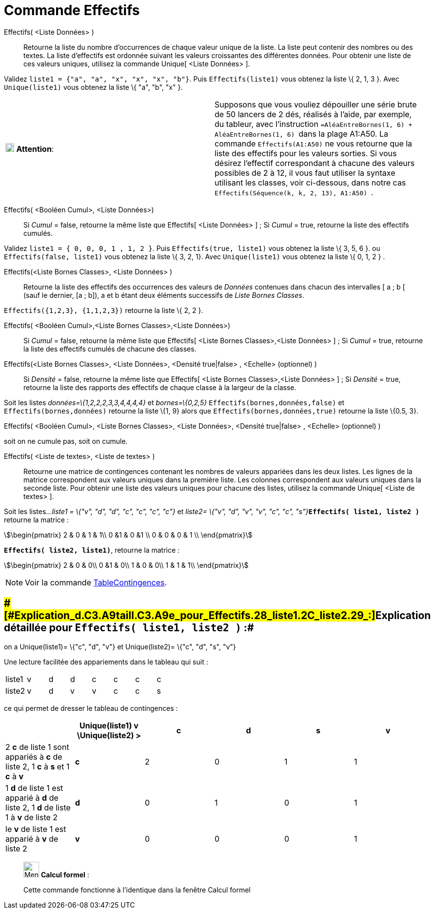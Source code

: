 = Commande Effectifs
:page-en: commands/Frequency
ifdef::env-github[:imagesdir: /fr/modules/ROOT/assets/images]

Effectifs( <Liste Données> )::
  Retourne la liste du nombre d'occurrences de chaque valeur unique de la liste.
  La liste peut contenir des nombres ou des textes.
  La liste d'effectifs est ordonnée suivant les valeurs croissantes des différentes données.
  Pour obtenir une liste de ces valeurs uniques, utilisez la commande Unique[ <Liste Données> ].

[EXAMPLE]
====

Validez `++liste1 = {"a", "a", "x", "x", "x", "b"}++`. Puis `++Effectifs(liste1)++` vous obtenez la liste \{
2, 1, 3 }. Avec `++Unique(liste1)++` vous obtenez la liste \{ "a", "b", "x" }.

====

[cols=",",]
|===
|image:18px-Attention.png[Attention,title="Attention",width=18,height=18] *Attention*: |Supposons que vous vouliez
dépouiller une série brute de 50 lancers de 2 dés, réalisés à l'aide, par exemple, du tableur, avec l'instruction
`++=AléaEntreBornes(1, 6) + AléaEntreBornes(1, 6) ++` dans la plage A1:A50. La commande `++Effectifs(A1:A50)++` ne vous
retourne que la liste des effectifs pour les valeurs [.underline]#sorties#. Si vous désirez l'effectif correspondant à
chacune des valeurs possibles de 2 à 12, il vous faut utiliser la syntaxe utilisant les classes, voir ci-dessous, dans
notre cas `++ Effectifs(Séquence(k, k, 2, 13), A1:A50) ++`.
|===

Effectifs( <Booléen Cumul>, <Liste Données>)::
  Si _Cumul_ = false, retourne la même liste que Effectifs[ <Liste Données> ] ;
  Si _Cumul_ = true, retourne la liste des effectifs cumulés.

[EXAMPLE]
====

Validez `++liste1 = { 0, 0, 0, 1 , 1, 2 }++`. Puis `++Effectifs(true, liste1)++` vous obtenez la liste \{ 3,
5, 6 }. ou `++Effectifs(false, liste1)++` vous obtenez la liste \{ 3, 2, 1}. Avec `++Unique(liste1)++` vous obtenez la
liste \{ 0, 1, 2 } .

====

Effectifs(<Liste Bornes Classes>, <Liste Données> )::
  Retourne la liste des effectifs des occurrences des valeurs de _Données_ contenues dans chacun des intervalles [ a ; b
  [ (sauf le dernier, [a ; b]), a et b étant deux éléments successifs de _Liste Bornes Classes_.

[EXAMPLE]
====

`++Effectifs({1,2,3},  {1,1,2,3})++` retourne la liste \{ 2, 2 }.

====

Effectifs( <Booléen Cumul>,<Liste Bornes Classes>,<Liste Données>)::
  Si _Cumul_ = false, retourne la même liste que Effectifs[ <Liste Bornes Classes>,<Liste Données> ] ;
  Si _Cumul_ = true, retourne la liste des effectifs cumulés de chacune des classes.

Effectifs(<Liste Bornes Classes>, <Liste Données>, <Densité true|false> , <Echelle> (optionnel) )::
  Si _Densité_ = false, retourne la même liste que Effectifs[ <Liste Bornes Classes>,<Liste Données> ] ;
  Si _Densité_ = true, retourne la liste des rapports des effectifs de chaque classe à la largeur de la classe.

[EXAMPLE]
====

Soit les listes _données=\{1,2,2,2,3,3,4,4,4,4}_ et _bornes=\{0,2,5}_ `++Effectifs(bornes,données,false)++`
et `++Effectifs(bornes,données)++` retourne la liste \{1, 9} alors que `++Effectifs(bornes,données,true)++` retourne la
liste \{0.5, 3}.

====

Effectifs( <Booléen Cumul>, <Liste Bornes Classes>, <Liste Données>, <Densité true|false> , <Echelle> (optionnel) )

soit on ne cumule pas, soit on cumule.

Effectifs( <Liste de textes>, <Liste de textes> )::
  Retourne une matrice de contingences contenant les nombres de valeurs appariées dans les deux listes. Les lignes de la
  matrice correspondent aux valeurs uniques dans la première liste. Les colonnes correspondent aux valeurs uniques dans
  la seconde liste. Pour obtenir une liste des valeurs uniques pour chacune des listes, utilisez la commande Unique[
  <Liste de textes> ].

[EXAMPLE]
====

Soit les listes..._liste1 = \{"v", "d", "d", "c", "c", "c", "c"}_ et __liste2= \{"v", "d", "v", "v", "c",
"c", "s"}__**`++Effectifs( liste1, liste2 )++`** retourne la matrice :

stem:[\begin{pmatrix} 2 & 0 & 1 & 1\\ 0 &1 & 0 &1 \\ 0 & 0 & 0 & 1 \\ \end{pmatrix}]

*`++Effectifs( liste2, liste1)++`*, retourne la matrice :

stem:[\begin{pmatrix} 2 & 0 & 0\\ 0 &1 & 0\\ 1 & 0 & 0\\ 1 & 1 & 1\\ \end{pmatrix}]

====

[NOTE]
====

Voir la commande xref:/commands/TableContingences.adoc[TableContingences].

====

== [#Explication_détaillée_pour_Effectifs(_liste1,_liste2_)_:]####[#Explication_d.C3.A9taill.C3.A9e_pour_Effectifs.28_liste1.2C_liste2_.29_:]##Explication détaillée pour `++Effectifs( liste1, liste2 )++` :##

on a Unique(liste1)= \{"c", "d", "v"} et Unique(liste2)= \{"c", "d", "s", "v"}

Une lecture facilitée des appariements dans le tableau qui suit :

[cols=",,,,,,,",]
|===
|liste1 |v |d |d |c |c |c |c
|liste2 |v |d |v |v |c |c |s
|===

ce qui permet de dresser le tableau de contingences :

[cols=",^,,,,",options="header",]
|===
| |Unique(liste1) v \Unique(liste2) > |c |d |s |v
|2 *c* de liste 1 sont appariés à *c* de liste 2, 1 *c* à *s* et 1 *c* à *v* |*c* |2 |0 |1 |1
|1 *d* de liste 1 est apparié à *d* de liste 2, 1 *d* de liste 1 à *v* de liste 2 |*d* |0 |1 |0 |1
|le *v* de liste 1 est apparié à *v* de liste 2 |*v* |0 |0 |0 |1
|===

____________________________________________________________

image:32px-Menu_view_cas.svg.png[Menu view cas.svg,width=32,height=32] *Calcul formel* :

Cette commande fonctionne à l'identique dans la fenêtre Calcul formel
